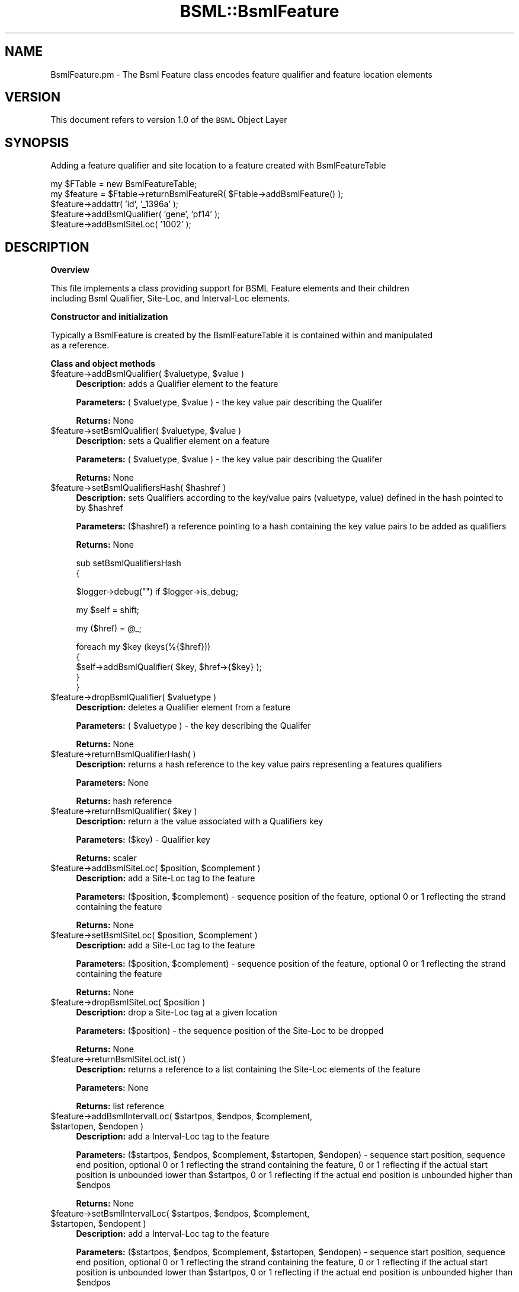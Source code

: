 .\" Automatically generated by Pod::Man v1.37, Pod::Parser v1.32
.\"
.\" Standard preamble:
.\" ========================================================================
.de Sh \" Subsection heading
.br
.if t .Sp
.ne 5
.PP
\fB\\$1\fR
.PP
..
.de Sp \" Vertical space (when we can't use .PP)
.if t .sp .5v
.if n .sp
..
.de Vb \" Begin verbatim text
.ft CW
.nf
.ne \\$1
..
.de Ve \" End verbatim text
.ft R
.fi
..
.\" Set up some character translations and predefined strings.  \*(-- will
.\" give an unbreakable dash, \*(PI will give pi, \*(L" will give a left
.\" double quote, and \*(R" will give a right double quote.  | will give a
.\" real vertical bar.  \*(C+ will give a nicer C++.  Capital omega is used to
.\" do unbreakable dashes and therefore won't be available.  \*(C` and \*(C'
.\" expand to `' in nroff, nothing in troff, for use with C<>.
.tr \(*W-|\(bv\*(Tr
.ds C+ C\v'-.1v'\h'-1p'\s-2+\h'-1p'+\s0\v'.1v'\h'-1p'
.ie n \{\
.    ds -- \(*W-
.    ds PI pi
.    if (\n(.H=4u)&(1m=24u) .ds -- \(*W\h'-12u'\(*W\h'-12u'-\" diablo 10 pitch
.    if (\n(.H=4u)&(1m=20u) .ds -- \(*W\h'-12u'\(*W\h'-8u'-\"  diablo 12 pitch
.    ds L" ""
.    ds R" ""
.    ds C` ""
.    ds C' ""
'br\}
.el\{\
.    ds -- \|\(em\|
.    ds PI \(*p
.    ds L" ``
.    ds R" ''
'br\}
.\"
.\" If the F register is turned on, we'll generate index entries on stderr for
.\" titles (.TH), headers (.SH), subsections (.Sh), items (.Ip), and index
.\" entries marked with X<> in POD.  Of course, you'll have to process the
.\" output yourself in some meaningful fashion.
.if \nF \{\
.    de IX
.    tm Index:\\$1\t\\n%\t"\\$2"
..
.    nr % 0
.    rr F
.\}
.\"
.\" For nroff, turn off justification.  Always turn off hyphenation; it makes
.\" way too many mistakes in technical documents.
.hy 0
.if n .na
.\"
.\" Accent mark definitions (@(#)ms.acc 1.5 88/02/08 SMI; from UCB 4.2).
.\" Fear.  Run.  Save yourself.  No user-serviceable parts.
.    \" fudge factors for nroff and troff
.if n \{\
.    ds #H 0
.    ds #V .8m
.    ds #F .3m
.    ds #[ \f1
.    ds #] \fP
.\}
.if t \{\
.    ds #H ((1u-(\\\\n(.fu%2u))*.13m)
.    ds #V .6m
.    ds #F 0
.    ds #[ \&
.    ds #] \&
.\}
.    \" simple accents for nroff and troff
.if n \{\
.    ds ' \&
.    ds ` \&
.    ds ^ \&
.    ds , \&
.    ds ~ ~
.    ds /
.\}
.if t \{\
.    ds ' \\k:\h'-(\\n(.wu*8/10-\*(#H)'\'\h"|\\n:u"
.    ds ` \\k:\h'-(\\n(.wu*8/10-\*(#H)'\`\h'|\\n:u'
.    ds ^ \\k:\h'-(\\n(.wu*10/11-\*(#H)'^\h'|\\n:u'
.    ds , \\k:\h'-(\\n(.wu*8/10)',\h'|\\n:u'
.    ds ~ \\k:\h'-(\\n(.wu-\*(#H-.1m)'~\h'|\\n:u'
.    ds / \\k:\h'-(\\n(.wu*8/10-\*(#H)'\z\(sl\h'|\\n:u'
.\}
.    \" troff and (daisy-wheel) nroff accents
.ds : \\k:\h'-(\\n(.wu*8/10-\*(#H+.1m+\*(#F)'\v'-\*(#V'\z.\h'.2m+\*(#F'.\h'|\\n:u'\v'\*(#V'
.ds 8 \h'\*(#H'\(*b\h'-\*(#H'
.ds o \\k:\h'-(\\n(.wu+\w'\(de'u-\*(#H)/2u'\v'-.3n'\*(#[\z\(de\v'.3n'\h'|\\n:u'\*(#]
.ds d- \h'\*(#H'\(pd\h'-\w'~'u'\v'-.25m'\f2\(hy\fP\v'.25m'\h'-\*(#H'
.ds D- D\\k:\h'-\w'D'u'\v'-.11m'\z\(hy\v'.11m'\h'|\\n:u'
.ds th \*(#[\v'.3m'\s+1I\s-1\v'-.3m'\h'-(\w'I'u*2/3)'\s-1o\s+1\*(#]
.ds Th \*(#[\s+2I\s-2\h'-\w'I'u*3/5'\v'-.3m'o\v'.3m'\*(#]
.ds ae a\h'-(\w'a'u*4/10)'e
.ds Ae A\h'-(\w'A'u*4/10)'E
.    \" corrections for vroff
.if v .ds ~ \\k:\h'-(\\n(.wu*9/10-\*(#H)'\s-2\u~\d\s+2\h'|\\n:u'
.if v .ds ^ \\k:\h'-(\\n(.wu*10/11-\*(#H)'\v'-.4m'^\v'.4m'\h'|\\n:u'
.    \" for low resolution devices (crt and lpr)
.if \n(.H>23 .if \n(.V>19 \
\{\
.    ds : e
.    ds 8 ss
.    ds o a
.    ds d- d\h'-1'\(ga
.    ds D- D\h'-1'\(hy
.    ds th \o'bp'
.    ds Th \o'LP'
.    ds ae ae
.    ds Ae AE
.\}
.rm #[ #] #H #V #F C
.\" ========================================================================
.\"
.IX Title "BSML::BsmlFeature 3"
.TH BSML::BsmlFeature 3 "2010-10-22" "perl v5.8.8" "User Contributed Perl Documentation"
.SH "NAME"
BsmlFeature.pm \- The Bsml Feature class encodes feature qualifier and feature location elements
.SH "VERSION"
.IX Header "VERSION"
This document refers to version 1.0 of the \s-1BSML\s0 Object Layer
.SH "SYNOPSIS"
.IX Header "SYNOPSIS"
.Vb 1
\&  Adding a feature qualifier and site location to a feature created with BsmlFeatureTable
.Ve
.PP
.Vb 5
\&  my $FTable = new BsmlFeatureTable;
\&  my $feature = $Ftable->returnBsmlFeatureR( $Ftable->addBsmlFeature() );
\&  $feature->addattr( 'id', '_1396a' );
\&  $feature->addBsmlQualifier( 'gene', 'pf14' );
\&  $feature->addBsmlSiteLoc( '1002' );
.Ve
.SH "DESCRIPTION"
.IX Header "DESCRIPTION"
.Sh "Overview"
.IX Subsection "Overview"
.Vb 2
\&  This file implements a class providing support for BSML Feature elements and their children
\&  including Bsml Qualifier, Site-Loc, and Interval-Loc elements.
.Ve
.Sh "Constructor and initialization"
.IX Subsection "Constructor and initialization"
.Vb 2
\&  Typically a BsmlFeature is created by the BsmlFeatureTable it is contained within and manipulated
\&  as a reference.
.Ve
.Sh "Class and object methods"
.IX Subsection "Class and object methods"
.ie n .IP "$feature\->addBsmlQualifier( $valuetype\fR, \f(CW$value )" 4
.el .IP "$feature\->addBsmlQualifier( \f(CW$valuetype\fR, \f(CW$value\fR )" 4
.IX Item "$feature->addBsmlQualifier( $valuetype, $value )"
\&\fBDescription:\fR adds a Qualifier element to the feature
.Sp
\&\fBParameters:\fR ( \f(CW$valuetype\fR, \f(CW$value\fR ) \- the key value pair describing the Qualifer
.Sp
\&\fBReturns:\fR None
.ie n .IP "$feature\->setBsmlQualifier( $valuetype\fR, \f(CW$value )" 4
.el .IP "$feature\->setBsmlQualifier( \f(CW$valuetype\fR, \f(CW$value\fR )" 4
.IX Item "$feature->setBsmlQualifier( $valuetype, $value )"
\&\fBDescription:\fR sets a Qualifier element on a feature
.Sp
\&\fBParameters:\fR ( \f(CW$valuetype\fR, \f(CW$value\fR ) \- the key value pair describing the Qualifer
.Sp
\&\fBReturns:\fR None
.ie n .IP "$feature\->setBsmlQualifiersHash( $hashref )" 4
.el .IP "$feature\->setBsmlQualifiersHash( \f(CW$hashref\fR )" 4
.IX Item "$feature->setBsmlQualifiersHash( $hashref )"
\&\fBDescription:\fR sets Qualifiers according to the key/value pairs (valuetype, value) defined in the hash pointed to by \f(CW$hashref\fR
.Sp
\&\fBParameters:\fR ($hashref) a reference pointing to a hash containing the key value pairs to be added as qualifiers
.Sp
\&\fBReturns:\fR None
.Sp
sub setBsmlQualifiersHash
  {
.Sp
.Vb 1
\&      $logger->debug("") if $logger->is_debug;
.Ve
.Sp
.Vb 1
\&    my $self = shift;
.Ve
.Sp
.Vb 1
\&    my ($href) = @_;
.Ve
.Sp
.Vb 5
\&    foreach my $key (keys(%{$href}))
\&      {
\&        $self->addBsmlQualifier( $key, $href->{$key} );
\&      }
\&  }
.Ve
.ie n .IP "$feature\->dropBsmlQualifier( $valuetype )" 4
.el .IP "$feature\->dropBsmlQualifier( \f(CW$valuetype\fR )" 4
.IX Item "$feature->dropBsmlQualifier( $valuetype )"
\&\fBDescription:\fR deletes a Qualifier element from a feature
.Sp
\&\fBParameters:\fR ( \f(CW$valuetype\fR ) \- the key describing the Qualifer
.Sp
\&\fBReturns:\fR None
.IP "$feature\->returnBsmlQualifierHash( )" 4
.IX Item "$feature->returnBsmlQualifierHash( )"
\&\fBDescription:\fR returns a hash reference to the key value pairs representing a features qualifiers
.Sp
\&\fBParameters:\fR None
.Sp
\&\fBReturns:\fR hash reference
.ie n .IP "$feature\->returnBsmlQualifier( $key )" 4
.el .IP "$feature\->returnBsmlQualifier( \f(CW$key\fR )" 4
.IX Item "$feature->returnBsmlQualifier( $key )"
\&\fBDescription:\fR return a the value associated with a Qualifiers key
.Sp
\&\fBParameters:\fR ($key) \- Qualifier key
.Sp
\&\fBReturns:\fR scaler
.ie n .IP "$feature\->addBsmlSiteLoc( $position\fR, \f(CW$complement )" 4
.el .IP "$feature\->addBsmlSiteLoc( \f(CW$position\fR, \f(CW$complement\fR )" 4
.IX Item "$feature->addBsmlSiteLoc( $position, $complement )"
\&\fBDescription:\fR add a Site-Loc tag to the feature
.Sp
\&\fBParameters:\fR ($position, \f(CW$complement\fR) \- sequence position of the feature, optional 0 or 1 reflecting the strand containing the feature  
.Sp
\&\fBReturns:\fR None
.ie n .IP "$feature\->setBsmlSiteLoc( $position\fR, \f(CW$complement )" 4
.el .IP "$feature\->setBsmlSiteLoc( \f(CW$position\fR, \f(CW$complement\fR )" 4
.IX Item "$feature->setBsmlSiteLoc( $position, $complement )"
\&\fBDescription:\fR add a Site-Loc tag to the feature
.Sp
\&\fBParameters:\fR ($position, \f(CW$complement\fR) \- sequence position of the feature, optional 0 or 1 reflecting the strand containing the feature  
.Sp
\&\fBReturns:\fR None
.ie n .IP "$feature\->dropBsmlSiteLoc( $position  )" 4
.el .IP "$feature\->dropBsmlSiteLoc( \f(CW$position\fR  )" 4
.IX Item "$feature->dropBsmlSiteLoc( $position  )"
\&\fBDescription:\fR drop a Site-Loc tag at a given location
.Sp
\&\fBParameters:\fR ($position) \- the sequence position of the Site-Loc to be dropped 
.Sp
\&\fBReturns:\fR None
.IP "$feature\->returnBsmlSiteLocList( )" 4
.IX Item "$feature->returnBsmlSiteLocList( )"
\&\fBDescription:\fR returns a reference to a list containing the Site-Loc elements of the feature
.Sp
\&\fBParameters:\fR None
.Sp
\&\fBReturns:\fR list reference
.ie n .IP "$feature\->addBsmlIntervalLoc( $startpos\fR, \f(CW$endpos\fR, \f(CW$complement\fR, \f(CW$startopen\fR, \f(CW$endopen )" 4
.el .IP "$feature\->addBsmlIntervalLoc( \f(CW$startpos\fR, \f(CW$endpos\fR, \f(CW$complement\fR, \f(CW$startopen\fR, \f(CW$endopen\fR )" 4
.IX Item "$feature->addBsmlIntervalLoc( $startpos, $endpos, $complement, $startopen, $endopen )"
\&\fBDescription:\fR add a Interval-Loc tag to the feature
.Sp
\&\fBParameters:\fR ($startpos, \f(CW$endpos\fR, \f(CW$complement\fR, \f(CW$startopen\fR, \f(CW$endopen\fR) \- sequence start position, sequence end position, optional 0 or 1 reflecting the strand containing the feature, 0 or 1 reflecting if the actual start position is unbounded lower than \f(CW$startpos\fR, 0 or 1 reflecting if the actual end position is unbounded higher than \f(CW$endpos\fR
.Sp
\&\fBReturns:\fR None
.ie n .IP "$feature\->setBsmlIntervalLoc( $startpos\fR, \f(CW$endpos\fR, \f(CW$complement\fR, \f(CW$startopen\fR, \f(CW$endopent )" 4
.el .IP "$feature\->setBsmlIntervalLoc( \f(CW$startpos\fR, \f(CW$endpos\fR, \f(CW$complement\fR, \f(CW$startopen\fR, \f(CW$endopent\fR )" 4
.IX Item "$feature->setBsmlIntervalLoc( $startpos, $endpos, $complement, $startopen, $endopent )"
\&\fBDescription:\fR add a Interval-Loc tag to the feature
.Sp
\&\fBParameters:\fR ($startpos, \f(CW$endpos\fR, \f(CW$complement\fR, \f(CW$startopen\fR, \f(CW$endopen\fR) \- sequence start position, sequence end position, optional 0 or 1 reflecting the strand containing the feature, 0 or 1 reflecting if the actual start position is unbounded lower than \f(CW$startpos\fR, 0 or 1 reflecting if the actual end position is unbounded higher than \f(CW$endpos\fR
.Sp
\&\fBReturns:\fR None
.ie n .IP "$feature\->dropBsmlIntervalLoc( $startpos\fR, \f(CW$endpos  )" 4
.el .IP "$feature\->dropBsmlIntervalLoc( \f(CW$startpos\fR, \f(CW$endpos\fR  )" 4
.IX Item "$feature->dropBsmlIntervalLoc( $startpos, $endpos  )"
\&\fBDescription:\fR drop an Interval-Loc tag from the feature
.Sp
\&\fBParameters:\fR ($startpos, \f(CW$endpos\fR ) \- sequence start position, sequence end position  
.Sp
\&\fBReturns:\fR None
.IP "$feature\->returnBsmlIntervalLocList( )" 4
.IX Item "$feature->returnBsmlIntervalLocList( )"
\&\fBDescription:\fR return a reference to a list containing the features interval locations
.Sp
\&\fBParameters:\fR None
.Sp
\&\fBReturns:\fR reference to a list of hash references
.IP "$seq\->\fIwrite()\fR" 4
.IX Item "$seq->write()"
.Vb 1
\&  B<Description:> writes the BSML elements encoded by the class to a file using XML::Writer. This method should only be called through the BsmlDoc->write() process.
.Ve
.Sp
.Vb 1
\&  B<Parameters:> None
.Ve
.Sp
.Vb 1
\&  B<Returns:> None
.Ve
